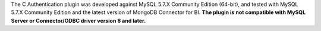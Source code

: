 The C Authentication plugin was developed against MySQL 5.7.X
Community Edition (64-bit), and tested with MySQL 5.7.X
Community Edition and the latest version of MongoDB Connector for BI.
**The plugin is not compatible with MySQL Server or Connector/ODBC
driver version 8 and later.**
